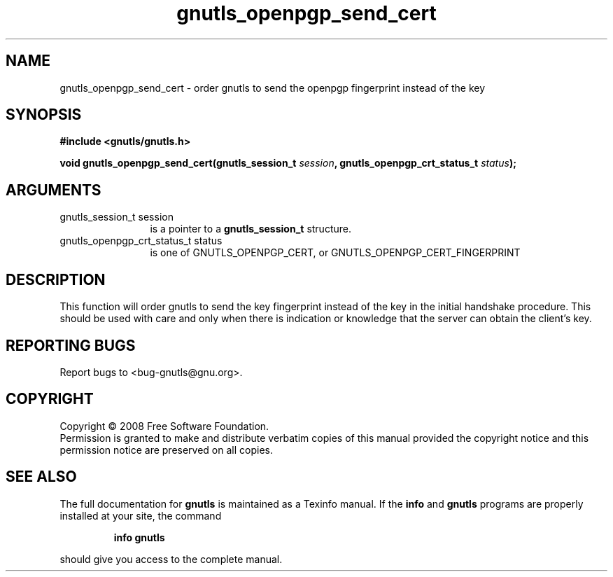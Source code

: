 .\" DO NOT MODIFY THIS FILE!  It was generated by gdoc.
.TH "gnutls_openpgp_send_cert" 3 "2.6.4" "gnutls" "gnutls"
.SH NAME
gnutls_openpgp_send_cert \- order gnutls to send the openpgp fingerprint instead of the key
.SH SYNOPSIS
.B #include <gnutls/gnutls.h>
.sp
.BI "void gnutls_openpgp_send_cert(gnutls_session_t " session ", gnutls_openpgp_crt_status_t " status ");"
.SH ARGUMENTS
.IP "gnutls_session_t session" 12
is a pointer to a \fBgnutls_session_t\fP structure.
.IP "gnutls_openpgp_crt_status_t status" 12
is one of GNUTLS_OPENPGP_CERT, or GNUTLS_OPENPGP_CERT_FINGERPRINT
.SH "DESCRIPTION"
This function will order gnutls to send the key fingerprint
instead of the key in the initial handshake procedure. This should
be used with care and only when there is indication or knowledge
that the server can obtain the client's key.
.SH "REPORTING BUGS"
Report bugs to <bug-gnutls@gnu.org>.
.SH COPYRIGHT
Copyright \(co 2008 Free Software Foundation.
.br
Permission is granted to make and distribute verbatim copies of this
manual provided the copyright notice and this permission notice are
preserved on all copies.
.SH "SEE ALSO"
The full documentation for
.B gnutls
is maintained as a Texinfo manual.  If the
.B info
and
.B gnutls
programs are properly installed at your site, the command
.IP
.B info gnutls
.PP
should give you access to the complete manual.
